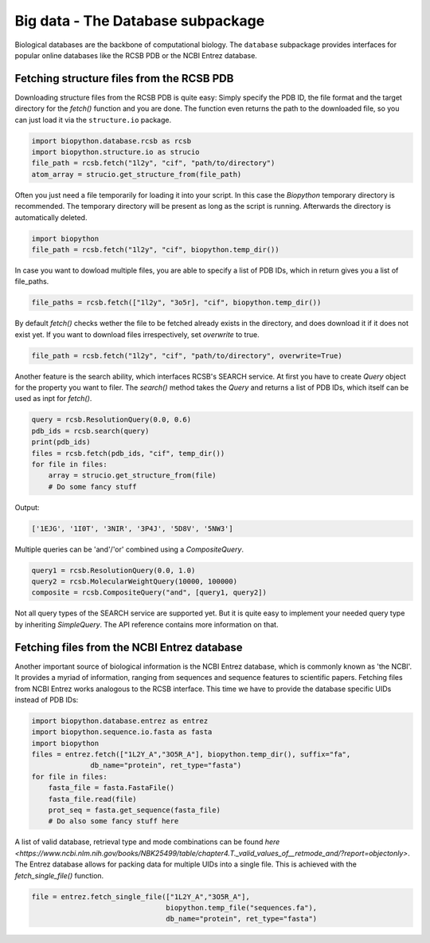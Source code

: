 Big data - The Database subpackage
----------------------------------

Biological databases are the backbone of computational biology. The
``database`` subpackage provides interfaces for popular online databases
like the RCSB PDB or the NCBI Entrez database.

Fetching structure files from the RCSB PDB
^^^^^^^^^^^^^^^^^^^^^^^^^^^^^^^^^^^^^^^^^^

Downloading structure files from the RCSB PDB is quite easy: Simply specify
the PDB ID, the file format and the target directory for the `fetch()` function
and you are done. The function even returns the path to the downloaded file,
so you can just load it via the ``structure.io`` package.

.. code-block:: python

   import biopython.database.rcsb as rcsb
   import biopython.structure.io as strucio
   file_path = rcsb.fetch("1l2y", "cif", "path/to/directory")
   atom_array = strucio.get_structure_from(file_path)

Often you just need a file temporarily for loading it into your script. In this
case the `Biopython` temporary directory is recommended. The temporary
directory will be present as long as the script is running. Afterwards the
directory is automatically deleted.

.. code-block:: python

   import biopython
   file_path = rcsb.fetch("1l2y", "cif", biopython.temp_dir())

In case you want to dowload multiple files, you are able to specify a list
of PDB IDs, which in return gives you a list of file_paths.

.. code-block:: python

   file_paths = rcsb.fetch(["1l2y", "3o5r], "cif", biopython.temp_dir())

By default `fetch()` checks wether the file to be fetched already exists
in the directory, and does download it if it does not exist yet. If you want to
download files irrespectively, set `overwrite` to true.

.. code-block:: python

   file_path = rcsb.fetch("1l2y", "cif", "path/to/directory", overwrite=True)

Another feature is the search ability, which interfaces RCSB's SEARCH service.
At first you have to create `Query` object for the property you want to filer.
The `search()` method takes the `Query` and returns a list of PDB IDs, which
itself can be used as inpt for `fetch()`.

.. code-block:: python

   query = rcsb.ResolutionQuery(0.0, 0.6)
   pdb_ids = rcsb.search(query)
   print(pdb_ids)
   files = rcsb.fetch(pdb_ids, "cif", temp_dir())
   for file in files:
       array = strucio.get_structure_from(file)
       # Do some fancy stuff

Output:

.. code-block:: none

   ['1EJG', '1I0T', '3NIR', '3P4J', '5D8V', '5NW3']

Multiple queries can be 'and'/'or' combined using a `CompositeQuery`.

.. code-block:: python

   query1 = rcsb.ResolutionQuery(0.0, 1.0)
   query2 = rcsb.MolecularWeightQuery(10000, 100000)
   composite = rcsb.CompositeQuery("and", [query1, query2])

Not all query types of the SEARCH service are supported yet. But it is quite
easy to implement your needed query type by inheriting `SimpleQuery`. The
API reference contains more information on that.

Fetching files from the NCBI Entrez database
^^^^^^^^^^^^^^^^^^^^^^^^^^^^^^^^^^^^^^^^^^^^

Another important source of biological information is the NCBI Entrez database,
which is commonly known as 'the NCBI'. It provides a myriad of information,
ranging from sequences and sequence features to scientific papers. Fetching
files from NCBI Entrez works analogous to the RCSB interface. This time
we have to provide the database specific UIDs instead of PDB IDs:

.. code-block:: python
   
   import biopython.database.entrez as entrez
   import biopython.sequence.io.fasta as fasta
   import biopython
   files = entrez.fetch(["1L2Y_A","3O5R_A"], biopython.temp_dir(), suffix="fa",
                 db_name="protein", ret_type="fasta")
   for file in files:
       fasta_file = fasta.FastaFile()
       fasta_file.read(file)
       prot_seq = fasta.get_sequence(fasta_file)
       # Do also some fancy stuff here

A list of valid database, retrieval type and mode combinations can
be found
`here <https://www.ncbi.nlm.nih.gov/books/NBK25499/table/chapter4.T._valid_values_of__retmode_and/?report=objectonly>`.
The Entrez database allows for packing data for multiple UIDs into a single
file. This is achieved with the `fetch_single_file()` function.

.. code-block:: python
   
   file = entrez.fetch_single_file(["1L2Y_A","3O5R_A"],
                                   biopython.temp_file("sequences.fa"),
                                   db_name="protein", ret_type="fasta")
